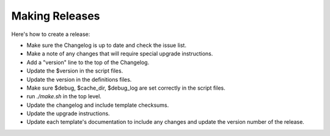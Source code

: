 .. _cacti_making_releases:

Making Releases
===============

Here's how to create a release:

* Make sure the Changelog is up to date and check the issue list.
* Make a note of any changes that will require special upgrade instructions.
* Add a "version" line to the top of the Changelog.
* Update the $version in the script files.
* Update the version in the definitions files.
* Make sure $debug, $cache_dir, $debug_log are set correctly in the script files.
* run `./make.sh` in the top level.
* Update the changelog and include template checksums.
* Update the upgrade instructions.
* Update each template's documentation to include any changes and update the version number of the release.
